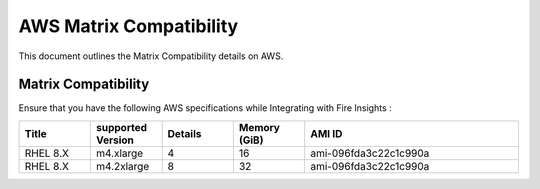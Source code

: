 AWS Matrix Compatibility
===============

This document outlines the Matrix Compatibility details on AWS.

Matrix Compatibility
++++
Ensure that you have the following AWS specifications while Integrating with Fire Insights :

.. list-table:: 
   :widths: 10 10 10 10 30
   :header-rows: 1

   * - Title
     - supported Version
     - Details
     - Memory (GiB)
     - AMI ID
   * - RHEL 8.X
     - m4.xlarge
     - 4
     - 16
     - ami-096fda3c22c1c990a
   * - RHEL 8.X
     - m4.2xlarge
     - 8
     - 32
     - ami-096fda3c22c1c990a
  
